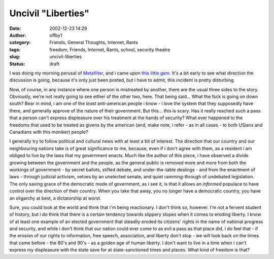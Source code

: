Uncivil "Liberties"
###################
:date: 2002-12-23 14:29
:author: offby1
:category: Friends, General Thoughts, Internet, Rants
:tags: freedom, Friends, Internet, Rants, school, security theatre
:slug: uncivil-liberties
:status: draft

I was doing my morning perusal of
`Metafilter <http://www.metafilter.com/comments.mefi/22481>`__, and i
came upon `this little
gem <http://www.lewrockwell.com/orig3/monahan1.html>`__. It's a bit
early to see what direction the discussion is going, because it's only
just been posted, but i have to admit, this incident is pretty
disturbing.

Now, of course, in any instance where one person is mistreated by
another, there are the usual three sides to the story. Obviously, we're
not really going to see either of the other two, here. That being
said... What the fsck is going on down south? Bear in mind, i am one of
the *least* anti-american people i know - i love the system that they
supposedly have there, and generally approve of the nature of their
government. But this... this is scary. Has it really reached such a pass
that a person can't express displeasure over his treatment at the hands
of security? What ever happened to the freedoms that used to be treated
as givens by the american (and, make note, i refer - as in all cases -
to both USians and Canadians with this moniker) people?

I generally try to follow political and cultural news with at least a
bit of interest. The direction that our country and our neighbouring
nations take is of great significance to me, because, even if i don't
agree with them, as a resident i am obliged to live by the laws that my
government enacts. Much like the author of this piece, i have observed a
divide growing between the government and the people, as the general
public is removed more and more from both the workings of government -
by secret ballots, stifled debate, and under-the-table dealings - and
from the enactment of laws - through judicial activism, vetoes by an
unelected senate, and quiet ramming-through of undebated legislation.
The only saving grace of the democratic mode of government, as i see it,
is that it allows an *informed* populace to have control over the
direction of their country. When you take that away, you no longer have
a democratic country, you have an oligarchy at best, a dictatorship at
worst.

Sure, you could look at the world and think that i'm being reactionary.
I don't think so, however. I'm not a fervent student of history, but i
do think that there is a certain tendency towards slippery slopes when
it comes to eroding liberty. I know of at least one example of an
elected government that steadily eroded its citizens' rights in the name
of national progress and security, and while i don't think that our
nation could ever come to as evil a pass as that place did, i do feel
that - if the erosion of our rights to information, free speech,
association, and liberty don't stop - we will look back on the times
that came before - the 80's and 90's - as a golden age of human liberty.
I don't want to live in a time when i can't express my displeasure with
the state save for at state-sanctioned times and places. What kind of
freedom is that?
